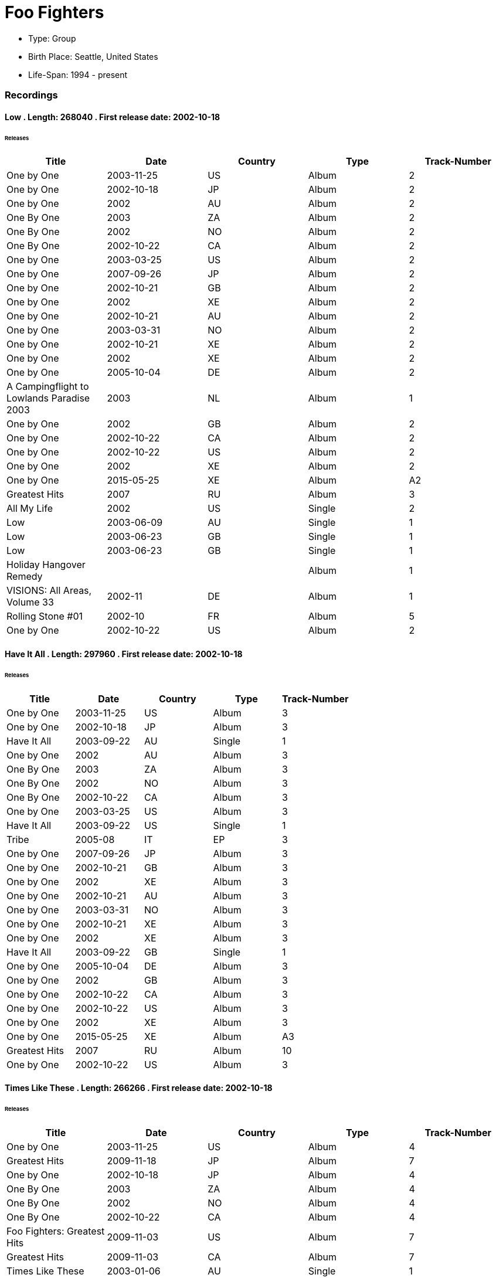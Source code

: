 
= Foo Fighters
    

* Type:  Group
* Birth Place:  Seattle, United States
* Life-Span:  1994 - present
    

=== Recordings
        
==== Low . Length: 268040 . First release date: 2002-10-18
====== Releases
    
    
|===
        |Title|Date|Country|Type|Track-Number
        
        
|One by One| 2003-11-25 | US| Album|  2
|One by One| 2002-10-18 | JP| Album|  2
|One by One| 2002 | AU| Album|  2
|One By One| 2003 | ZA| Album|  2
|One By One| 2002 | NO| Album|  2
|One By One| 2002-10-22 | CA| Album|  2
|One by One| 2003-03-25 | US| Album|  2
|One by One| 2007-09-26 | JP| Album|  2
|One by One| 2002-10-21 | GB| Album|  2
|One by One| 2002 | XE| Album|  2
|One by One| 2002-10-21 | AU| Album|  2
|One by One| 2003-03-31 | NO| Album|  2
|One by One| 2002-10-21 | XE| Album|  2
|One by One| 2002 | XE| Album|  2
|One by One| 2005-10-04 | DE| Album|  2
|A Campingflight to Lowlands Paradise 2003| 2003 | NL| Album|  1
|One by One| 2002 | GB| Album|  2
|One by One| 2002-10-22 | CA| Album|  2
|One by One| 2002-10-22 | US| Album|  2
|One by One| 2002 | XE| Album|  2
|One by One| 2015-05-25 | XE| Album|  A2
|Greatest Hits| 2007 | RU| Album|  3
|All My Life| 2002 | US| Single|  2
|Low| 2003-06-09 | AU| Single|  1
|Low| 2003-06-23 | GB| Single|  1
|Low| 2003-06-23 | GB| Single|  1
|Holiday Hangover Remedy|  | | Album|  1
|VISIONS: All Areas, Volume 33| 2002-11 | DE| Album|  1
|Rolling Stone #01| 2002-10 | FR| Album|  5
|One by One| 2002-10-22 | US| Album|  2 
|===

==== Have It All . Length: 297960 . First release date: 2002-10-18
====== Releases
    
    
|===
        |Title|Date|Country|Type|Track-Number
        
        
|One by One| 2003-11-25 | US| Album|  3
|One by One| 2002-10-18 | JP| Album|  3
|Have It All| 2003-09-22 | AU| Single|  1
|One by One| 2002 | AU| Album|  3
|One By One| 2003 | ZA| Album|  3
|One By One| 2002 | NO| Album|  3
|One By One| 2002-10-22 | CA| Album|  3
|One by One| 2003-03-25 | US| Album|  3
|Have It All| 2003-09-22 | US| Single|  1
|Tribe| 2005-08 | IT| EP|  3
|One by One| 2007-09-26 | JP| Album|  3
|One by One| 2002-10-21 | GB| Album|  3
|One by One| 2002 | XE| Album|  3
|One by One| 2002-10-21 | AU| Album|  3
|One by One| 2003-03-31 | NO| Album|  3
|One by One| 2002-10-21 | XE| Album|  3
|One by One| 2002 | XE| Album|  3
|Have It All| 2003-09-22 | GB| Single|  1
|One by One| 2005-10-04 | DE| Album|  3
|One by One| 2002 | GB| Album|  3
|One by One| 2002-10-22 | CA| Album|  3
|One by One| 2002-10-22 | US| Album|  3
|One by One| 2002 | XE| Album|  3
|One by One| 2015-05-25 | XE| Album|  A3
|Greatest Hits| 2007 | RU| Album|  10
|One by One| 2002-10-22 | US| Album|  3 
|===

==== Times Like These . Length: 266266 . First release date: 2002-10-18
====== Releases
    
    
|===
        |Title|Date|Country|Type|Track-Number
        
        
|One by One| 2003-11-25 | US| Album|  4
|Greatest Hits| 2009-11-18 | JP| Album|  7
|One by One| 2002-10-18 | JP| Album|  4
|One By One| 2003 | ZA| Album|  4
|One By One| 2002 | NO| Album|  4
|One By One| 2002-10-22 | CA| Album|  4
|Foo Fighters: Greatest Hits| 2009-11-03 | US| Album|  7
|Greatest Hits| 2009-11-03 | CA| Album|  7
|Times Like These| 2003-01-06 | AU| Single|  1
|Times Like These| 2003-01-06 | AU| Single|  1
|Times Like These|  | | Single|  1
|Times Like These|  | | Single|  2
|One by One| 2003-03-25 | US| Album|  4
|Greatest Hits| 2009-10-30 | US| Album|  7
|One by One| 2007-09-26 | JP| Album|  4
|Greatest Hits| 2009-11-03 | XW| Album|  7
|Greatest Hits| 2009-11-02 | XE| Album|  7
|One by One| 2002-10-21 | GB| Album|  4
|One by One| 2002 | XE| Album|  4
|One by One| 2002-10-21 | AU| Album|  4
|One by One| 2003-03-31 | NO| Album|  4
|One by One| 2002-10-21 | XE| Album|  4
|One by One| 2002 | XE| Album|  4
|American Pie: The Wedding: Music From the Motion Picture| 2003-07-22 | US| Album|  1
|One by One| 2005-10-04 | DE| Album|  4
|American Pie: The Wedding: Music From the Motion Picture| 2003-07-21 | GB| Album|  1
|Times Like These| 2003-01-06 | GB| Single|  1
|Greatest Hits| 2009-11-02 | GB| Album|  7
|Greatest Hits| 2009-11-03 | US| Album|  7
|Greatest Hits| 2009-11-02 | XE| Album|  B3
|One by One| 2002 | AU| Album|  4
|Times Like These| 2003 | CA| Single|  1
|One by One| 2002 | GB| Album|  4
|Times Like These| 2003-02-05 | JP| Single|  1
|Times Like These| 2003-01-06 | GB| Single|  1
|One by One| 2002-10-22 | CA| Album|  4
|Times Like These| 2003 | XE| Single|  1
|One by One| 2002-10-22 | US| Album|  4
|Times Like These| 2003-01-06 | GB| Single|  1
|One by One| 2002 | XE| Album|  4
|One by One| 2015-05-25 | XE| Album|  B1
|Greatest Hits| 2009-10-30 | GB| Album|  7
|Greatest Hits| 2007 | RU| Album|  8
|Alternative Times, Volume 33| 2003-01-07 | XW| Album|  12
|Greatest Hits| 2009-11-03 | US| Album|  7
|One by One| 2002-10-22 | US| Album|  4 
|===

==== Tired of You . Length: 311266 . First release date: 2002-10-18
====== Releases
    
    
|===
        |Title|Date|Country|Type|Track-Number
        
        
|One by One| 2003-11-25 | US| Album|  6
|One by One| 2002-10-18 | JP| Album|  6
|One by One| 2002 | AU| Album|  6
|One By One| 2003 | ZA| Album|  6
|One By One| 2002 | NO| Album|  6
|One By One| 2002-10-22 | CA| Album|  6
|One by One| 2003-03-25 | US| Album|  6
|One by One| 2007-09-26 | JP| Album|  6
|One by One| 2002-10-21 | GB| Album|  6
|One by One| 2002 | XE| Album|  6
|One by One| 2002-10-21 | AU| Album|  6
|One by One| 2003-03-31 | NO| Album|  6
|One by One| 2002-10-21 | XE| Album|  6
|One by One| 2002 | XE| Album|  6
|One by One| 2005-10-04 | DE| Album|  6
|One by One| 2002 | GB| Album|  6
|One by One| 2002-10-22 | CA| Album|  6
|One by One| 2002-10-22 | US| Album|  6
|One by One| 2002 | XE| Album|  6
|One by One| 2015-05-25 | XE| Album|  B3
|One by One| 2002-10-22 | US| Album|  6 
|===

==== Lonely as You . Length: 277106 . First release date: 2002-10-18
====== Releases
    
    
|===
        |Title|Date|Country|Type|Track-Number
        
        
|One by One| 2003-11-25 | US| Album|  8
|One by One| 2002-10-18 | JP| Album|  8
|One by One| 2002 | AU| Album|  8
|One By One| 2003 | ZA| Album|  8
|One By One| 2002 | NO| Album|  8
|One By One| 2002-10-22 | CA| Album|  8
|One by One| 2003-03-25 | US| Album|  8
|One by One| 2007-09-26 | JP| Album|  8
|Greatest Hits| 2007 | RU| Album|  12
|One by One| 2002-10-21 | GB| Album|  8
|One by One| 2002 | XE| Album|  8
|One by One| 2002-10-21 | AU| Album|  8
|One by One| 2003-03-31 | NO| Album|  8
|One by One| 2002-10-21 | XE| Album|  8
|One by One| 2002 | XE| Album|  8
|One by One| 2005-10-04 | DE| Album|  8
|One by One| 2002 | GB| Album|  8
|One by One| 2002-10-22 | CA| Album|  8
|One by One| 2002-10-22 | US| Album|  8
|One by One| 2002 | XE| Album|  8
|One by One| 2015-05-25 | XE| Album|  C2
|One by One| 2002-10-22 | US| Album|  8 
|===

==== Danny Says . Length: 178626 . First release date: 2002-10-07
====== Releases
    
    
|===
        |Title|Date|Country|Type|Track-Number
        
        
|One by One| 2002-10-18 | JP| Album|  12
|One By One| 2003 | ZA| Album|  3
|CBGB Forever| 2006 | US| Album|  3
|One by One| 2007-09-26 | JP| Album|  12
|All My Life| 2002 | US| Single|  3
|One by One| 2005-10-04 | DE| Album|  14
|All My Life| 2002-10-07 | GB| Single|  2
|One by One| 2002 | XE| Album|  3
|One by One| 2002 | XE| Album|  14 
|===

==== Breakout (live) . Length: 219200 . First release date: 2000-03-06
====== Releases
    
    
|===
        |Title|Date|Country|Type|Track-Number
        
        
|Generator| 2000-04-24 | AU| Single|  4
|Generator| 2000-03-06 | GB| Single|  5 
|===

==== Next Year (live, acoustic) . First release date: 2000-09-11
====== Releases
    
    
|===
        |Title|Date|Country|Type|Track-Number
        
        
|Live in Holland (Part 1: Breakout)| 2000-09-11 | NL| Single|  4 
|===

==== Aurora
====== Releases
    
    
|===
        |Title|Date|Country|Type|Track-Number
        
        
|Live at the Melkweg, Amsterdam|  | | Album|  2 
|===

==== For All the Cows
====== Releases
    
    
|===
        |Title|Date|Country|Type|Track-Number
        
        
|Live at the Melkweg, Amsterdam|  | | Album|  5 
|===

==== Alone + Easy Target
====== Releases
    
    
|===
        |Title|Date|Country|Type|Track-Number
        
        
|Live at the Melkweg, Amsterdam|  | | Album|  11 
|===

==== Everlong
====== Releases
    
    
|===
        |Title|Date|Country|Type|Track-Number
        
        
|Live at the Melkweg, Amsterdam|  | | Album|  12 
|===

==== See You
====== Releases
    
    
|===
        |Title|Date|Country|Type|Track-Number
        
        
|Live at the Melkweg, Amsterdam|  | | Album|  15 
|===

==== New Way Home
====== Releases
    
    
|===
        |Title|Date|Country|Type|Track-Number
        
        
|Live at the Melkweg, Amsterdam|  | | Album|  19 
|===

==== Wattershed
====== Releases
    
    
|===
        |Title|Date|Country|Type|Track-Number
        
        
|Live at the Melkweg, Amsterdam|  | | Album|  18 
|===

==== This Is a Call
====== Releases
    
    
|===
        |Title|Date|Country|Type|Track-Number
        
        
|Live at the Melkweg, Amsterdam|  | | Album|  24 
|===

==== Breakout
====== Releases
    
    
|===
        |Title|Date|Country|Type|Track-Number
        
        
|Live at the Melkweg, Amsterdam|  | | Album|  3 
|===

==== My Hero
====== Releases
    
    
|===
        |Title|Date|Country|Type|Track-Number
        
        
|Live at the Melkweg, Amsterdam|  | | Album|  6 
|===

==== Monkey Wrench
====== Releases
    
    
|===
        |Title|Date|Country|Type|Track-Number
        
        
|Live at the Melkweg, Amsterdam|  | | Album|  9 
|===

==== Hey, Johnny Park!
====== Releases
    
    
|===
        |Title|Date|Country|Type|Track-Number
        
        
|Live at the Melkweg, Amsterdam|  | | Album|  10 
|===

==== Sweet Home Alabama
====== Releases
    
    
|===
        |Title|Date|Country|Type|Track-Number
        
        
|Live at the Melkweg, Amsterdam|  | | Album|  23 
|===

==== Learn to Fly
====== Releases
    
    
|===
        |Title|Date|Country|Type|Track-Number
        
        
|Live at the Melkweg, Amsterdam|  | | Album|  4 
|===

==== Ain’t It the Life
====== Releases
    
    
|===
        |Title|Date|Country|Type|Track-Number
        
        
|Live at the Melkweg, Amsterdam|  | | Album|  8 
|===

==== Next Year
====== Releases
    
    
|===
        |Title|Date|Country|Type|Track-Number
        
        
|Live at the Melkweg, Amsterdam|  | | Album|  22 
|===

==== Oh, George . Length: 180560 . First release date: 1995-06-26
====== Releases
    
    
|===
        |Title|Date|Country|Type|Track-Number
        
        
|Foo Fighters|  | XE| Album|  8
|Foo Fighters| 2003 | XE| Album|  8
|Foo Fighters| 2003 | US| Album|  8
|Foo Fighters| 1995 | AU| Album|  8
|Foo Fighters| 2003 | AU| Album|  8
|Foo Fighters| 2007-09-26 | JP| Album|  8
|Foo Fighters| 1995 | US| Album|  B2
|Foo Fighters| 1995 | AU| Album|  8
|Foo Fighters| 2011-11-21 | US| Album|  B2
|Foo Fighters| 1995-06-26 | GB| Album|  8
|Foo Fighters| 1995-07-10 | AU| Album|  8
|Foo Fighters| 2003-09-15 | GB| Album|  8
|Foo Fighters| 1995-07-04 | CA| Album|  8
|Foo Fighters| 2003-09-23 | CA| Album|  8
|Foo Fighters| 1995-07-04 | US| Album|  8
|Foo Fighters| 1995-07-05 | JP| Album|  8
|Foo Fighters| 2003-09-04 | XW| Album|  8 
|===
